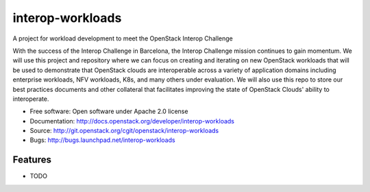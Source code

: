 ===============================
interop-workloads
===============================

A project for workload development to meet the OpenStack Interop Challenge

With the success of the Interop Challenge in Barcelona, the Interop Challenge
mission continues to gain momentum. We will use this project and repository
where we can focus on creating and iterating on new OpenStack workloads that
will be used to demonstrate that OpenStack clouds are interoperable across a
variety of application domains including enterprise workloads, NFV workloads,
K8s, and many others under evaluation. We will also use this repo to store
our best practices documents and other collateral that facilitates improving
the state of OpenStack Clouds' ability to interoperate.

* Free software: Open software under Apache 2.0 license
* Documentation: http://docs.openstack.org/developer/interop-workloads
* Source: http://git.openstack.org/cgit/openstack/interop-workloads
* Bugs: http://bugs.launchpad.net/interop-workloads

Features
--------

* TODO

